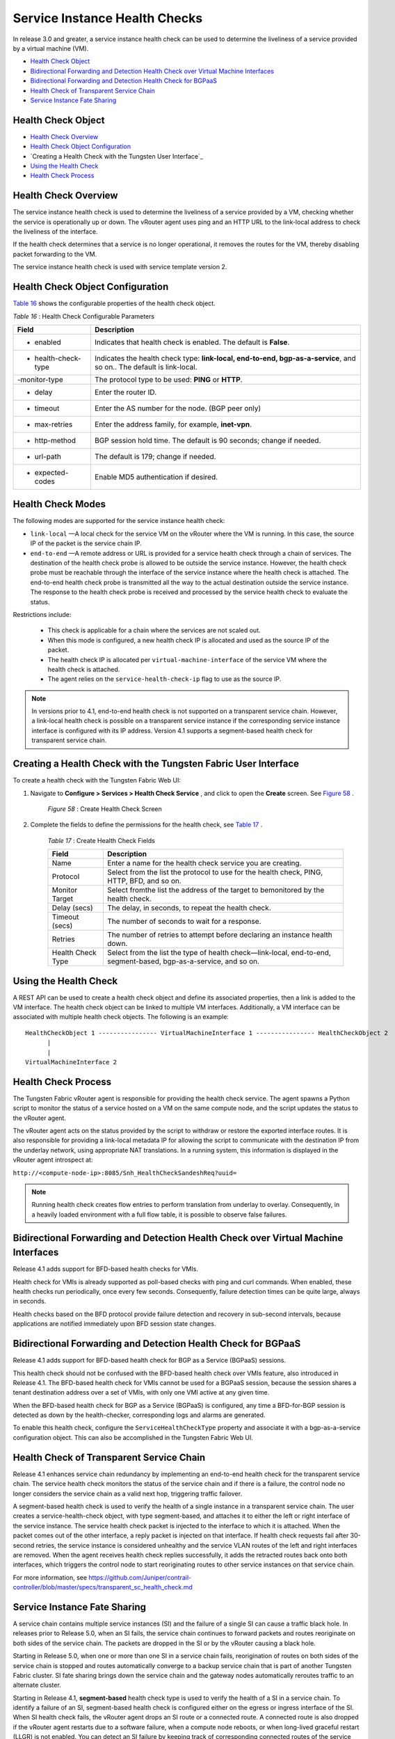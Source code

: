.. This work is licensed under the Creative Commons Attribution 4.0 International License.
   To view a copy of this license, visit http://creativecommons.org/licenses/by/4.0/ or send a letter to Creative Commons, PO Box 1866, Mountain View, CA 94042, USA.

==============================
Service Instance Health Checks
==============================

In release 3.0 and greater, a service instance health check can be used to determine the liveliness of a service provided by a virtual machine (VM).

-  `Health Check Object`_ 


-  `Bidirectional Forwarding and Detection Health Check over Virtual Machine Interfaces`_ 


-  `Bidirectional Forwarding and Detection Health Check for BGPaaS`_ 


-  `Health Check of Transparent Service Chain`_ 


-  `Service Instance Fate Sharing`_ 


Health Check Object
-------------------

-  `Health Check Overview`_ 


-  `Health Check Object Configuration`_ 


-  `Creating a Health Check with the Tungsten User Interface`_ 


-  `Using the Health Check`_ 


-  `Health Check Process`_ 




Health Check Overview
---------------------

The service instance health check is used to determine the liveliness of a service provided by a VM, checking whether the service is operationally up or down. The vRouter agent uses ping and an HTTP URL to the link-local address to check the liveliness of the interface.

If the health check determines that a service is no longer operational, it removes the routes for the VM, thereby disabling packet forwarding to the VM.

The service instance health check is used with service template version 2.



Health Check Object Configuration
----------------------------------

`Table 16`_ shows the configurable properties of the health check object.

.. _Table 16: 


*Table 16* : Health Check Configurable Parameters

+--------------------+-------------------------------------------------------------------------------------------------------+
| Field              | Description                                                                                           |
+====================+=======================================================================================================+
| - enabled          | Indicates that health check is enabled. The default is **False**.                                     |
+--------------------+-------------------------------------------------------------------------------------------------------+
| - health-check-type| Indicates the health check type: **link-local, end-to-end, bgp-as-a-service**, and so on.. The default|
|                    | is link-local.                                                                                        |
+--------------------+-------------------------------------------------------------------------------------------------------+
| -monitor-type      | The protocol type to be used: **PING** or **HTTP**.                                                   |
+--------------------+-------------------------------------------------------------------------------------------------------+
| - delay            | Enter the router ID.                                                                                  |
+--------------------+-------------------------------------------------------------------------------------------------------+
| - timeout          | Enter the AS number for the node. (BGP peer only)                                                     |
+--------------------+-------------------------------------------------------------------------------------------------------+
| - max-retries      | Enter the address family, for example, **inet-vpn**.                                                  |
+--------------------+-------------------------------------------------------------------------------------------------------+
| - http-method      | BGP session hold time. The default is 90 seconds; change if needed.                                   |
+--------------------+-------------------------------------------------------------------------------------------------------+
| - url-path         | The default is 179; change if needed.                                                                 |
+--------------------+-------------------------------------------------------------------------------------------------------+
| - expected-codes   | Enable MD5 authentication if desired.                                                                 |
+--------------------+-------------------------------------------------------------------------------------------------------+




Health Check Modes
------------------

The following modes are supported for the service instance health check:

-  ``link-local`` —A local check for the service VM on the vRouter where the VM is running. In this case, the source IP of the packet is the service chain IP.


-  ``end-to-end`` —A remote address or URL is provided for a service health check through a chain of services. The destination of the health check probe is allowed to be outside the service instance. However, the health check probe must be reachable through the interface of the service instance where the health check is attached. The end-to-end health check probe is transmitted all the way to the actual destination outside the service instance. The response to the health check probe is received and processed by the service health check to evaluate the status.

Restrictions include:

 - This check is applicable for a chain where the services are not scaled out.


 - When this mode is configured, a new health check IP is allocated and used as the source IP of the packet.


 - The health check IP is allocated per ``virtual-machine-interface`` of the service VM where the health check is attached.


 - The agent relies on the ``service-health-check-ip`` flag to use as the source IP.



.. note:: In versions prior to 4.1, end-to-end health check is not supported on a transparent service chain. However, a link-local health check is possible on a transparent service instance if the corresponding service instance interface is configured with its IP address. Version 4.1 supports a segment-based health check for transparent service chain.






Creating a Health Check with the Tungsten Fabric User Interface
--------------------------------------------------------

To create a health check with the Tungsten Fabric Web UI:


#. Navigate to **Configure > Services > Health Check Service** , and click to open the **Create** screen. See `Figure 58`_ .

			.. _Figure 58: 

			*Figure 58* : Create Health Check Screen

			.. figure:: s018766.png



#. Complete the fields to define the permissions for the health check, see `Table 17`_ .

			.. _Table 17: 


			*Table 17* : Create Health Check Fields

			+--------------------+-------------------------------------------------------------------------------------------------------+
			| Field              | Description                                                                                           |
			+====================+=======================================================================================================+
			| Name               | Enter a name for the health check service you are creating.                                           |
			+--------------------+-------------------------------------------------------------------------------------------------------+
			| Protocol           | Select from the list the protocol to use for the health check, PING, HTTP, BFD, and so on.            |
			+--------------------+-------------------------------------------------------------------------------------------------------+
			| Monitor Target     | Select fromthe list the address of the target to bemonitored by the health check.                     |
			+--------------------+-------------------------------------------------------------------------------------------------------+
			| Delay (secs)       | The delay, in seconds, to repeat the health check.                                                    |
			+--------------------+-------------------------------------------------------------------------------------------------------+
			| Timeout (secs)     | The number of seconds to wait for a response.                                                         |
			+--------------------+-------------------------------------------------------------------------------------------------------+
			| Retries            | The number of retries to attempt before declaring an instance health down.                            |
			+--------------------+-------------------------------------------------------------------------------------------------------+
			| Health Check Type  | Select from the list the type of health check—link-local, end-to-end, segment-based, bgp-as-a-service,|
			|                    | and so on.                                                                                            |
			+--------------------+-------------------------------------------------------------------------------------------------------+


Using the Health Check
----------------------

A REST API can be used to create a health check object and define its associated properties, then a link is added to the VM interface.
The health check object can be linked to multiple VM interfaces. Additionally, a VM interface can be associated with multiple health check objects. The following is an example:

::

	HealthCheckObject 1 ---------------- VirtualMachineInterface 1 ---------------- HealthCheckObject 2   
	      |  
	      |  
	VirtualMachineInterface 2 




Health Check Process
--------------------

The Tungsten Fabric vRouter agent is responsible for providing the health check service. The agent spawns a Python script to monitor the status of a service hosted on a VM on the same compute node, and the script updates the status to the vRouter agent.

The vRouter agent acts on the status provided by the script to withdraw or restore the exported interface routes. It is also responsible for providing a link-local metadata IP for allowing the script to communicate with the destination IP from the underlay network, using appropriate NAT translations. In a running system, this information is displayed in the vRouter agent introspect at:

``http://<compute-node-ip>:8085/Snh_HealthCheckSandeshReq?uuid=`` 


.. note:: Running health check creates flow entries to perform translation from underlay to overlay. Consequently, in a heavily loaded environment with a full flow table, it is possible to observe false failures.



Bidirectional Forwarding and Detection Health Check over Virtual Machine Interfaces
-----------------------------------------------------------------------------------



Release 4.1 adds support for BFD-based health checks for VMIs.

Health check for VMIs is already supported as poll-based checks with ping and curl commands. When enabled, these health checks run periodically, once every few seconds. Consequently, failure detection times can be quite large, always in seconds.

Health checks based on the BFD protocol provide failure detection and recovery in sub-second intervals, because applications are notified immediately upon BFD session state changes.


Bidirectional Forwarding and Detection Health Check for BGPaaS
--------------------------------------------------------------



Release 4.1 adds support for BFD-based health check for BGP as a Service (BGPaaS) sessions.

This health check should not be confused with the BFD-based health check over VMIs feature, also introduced in Release 4.1. The BFD-based health check for VMIs cannot be used for a BGPaaS session, because the session shares a tenant destination address over a set of VMIs, with only one VMI active at any given time.



When the BFD-based health check for BGP as a Service (BGPaaS) is configured, any time a BFD-for-BGP session is detected as down by the health-checker, corresponding logs and alarms are generated.

To enable this health check, configure the ``ServiceHealthCheckType`` property and associate it with a bgp-as-a-service configuration object. This can also be accomplished in the Tungsten Fabric Web UI.


Health Check of Transparent Service Chain
-----------------------------------------

Release 4.1 enhances service chain redundancy by implementing an end-to-end health check for the transparent service chain. The service health check monitors the status of the service chain and if there is a failure, the control node no longer considers the service chain as a valid next hop, triggering traffic failover.

A segment-based health check is used to verify the health of a single instance in a transparent service chain. The user creates a service-health-check object, with type segment-based, and attaches it to either the left or right interface of the service instance. The service health check packet is injected to the interface to which it is attached. When the packet comes out of the other interface, a reply packet is injected on that interface. If health check requests fail after 30-second retries, the service instance is considered unhealthy and the service VLAN routes of the left and right interfaces are removed. When the agent receives health check replies successfully, it adds the retracted routes back onto both interfaces, which triggers the control node to start reoriginating routes to other service instances on that service chain.

For more information, see https://github.com/Juniper/contrail-controller/blob/master/specs/transparent_sc_health_check.md 


Service Instance Fate Sharing
-----------------------------

A service chain contains multiple service instances (SI) and the failure of a single SI can cause a traffic black hole. In releases prior to Release 5.0, when an SI fails, the service chain continues to forward packets and routes reoriginate on both sides of the service chain. The packets are dropped in the SI or by the vRouter causing a black hole.

Starting in Release 5.0, when one or more than one SI in a service chain fails, reorigination of routes on both sides of the service chain is stopped and routes automatically converge to a backup service chain that is part of another Tungsten Fabric cluster. SI fate sharing brings down the service chain and the gateway nodes automatically reroutes traffic to an alternate cluster.

Starting in Release 4.1, **segment-based** health check type is used to verify the health of a SI in a service chain. To identify a failure of an SI, segment-based health check is configured either on the egress or ingress interface of the SI. When SI health check fails, the vRouter agent drops an SI route or a connected route. A connected route is also dropped if the vRouter agent restarts due to a software failure, when a compute node reboots, or when long-lived graceful restart (LLGR) is not enabled. You can detect an SI failure by keeping track of corresponding connected routes of the service chain address.


.. note:: When an SI is scaled out, the connected route for an SI interface goes down only when all associated VMs have failed.



The control node uses the  service-chain-idin  ServiceChainInfoto link all SIs in a service chain. When the control node detects that any SI of the same service-chain-id is down, it stops reoriginating routes in egress and ingress directions for all SIs. The control node reoriginates routes only when the connected routes of all the SIs are up.

